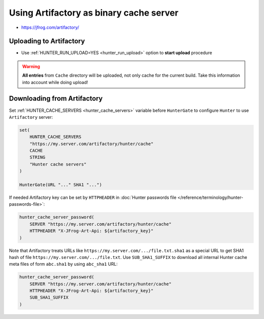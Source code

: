 Using Artifactory as binary cache server
----------------------------------------

* https://jfrog.com/artifactory/

Uploading to Artifactory
========================

* Use :ref:`HUNTER_RUN_UPLOAD=YES <hunter_run_upload>` option to **start
  upload** procedure

.. warning::

  **All entries** from ``Cache`` directory will be uploaded, not only cache for
  the current build. Take this information into account while doing upload!

Downloading from Artifactory
============================

Set :ref:`HUNTER_CACHE_SERVERS <hunter_cache_servers>`
variable before ``HunterGate`` to configure ``Hunter`` to use ``Artifactory`` server:

.. code-block:: cmake

  set(
      HUNTER_CACHE_SERVERS
      "https://my.server.com/artifactory/hunter/cache"
      CACHE
      STRING
      "Hunter cache servers"
  )

  HunterGate(URL "..." SHA1 "...")

If needed Artifactory key can be set by ``HTTPHEADER`` in
:doc:`Hunter passwords file </reference/terminology/hunter-passwords-file>`:

.. code-block:: cmake

  hunter_cache_server_password(
      SERVER "https://my.server.com/artifactory/hunter/cache"
      HTTPHEADER "X-JFrog-Art-Api: ${artifactory_key}"
  )

Note that Artifactory treats URLs like
``https://my.server.com/.../file.txt.sha1`` as a special URL to get SHA1 hash
of file ``https://my.server.com/.../file.txt``. Use ``SUB_SHA1_SUFFIX``
to download all internal Hunter cache meta files of form ``abc.sha1``
by using ``abc_sha1`` URL:

.. code-block:: cmake

  hunter_cache_server_password(
      SERVER "https://my.server.com/artifactory/hunter/cache"
      HTTPHEADER "X-JFrog-Art-Api: ${artifactory_key}"
      SUB_SHA1_SUFFIX
  )
